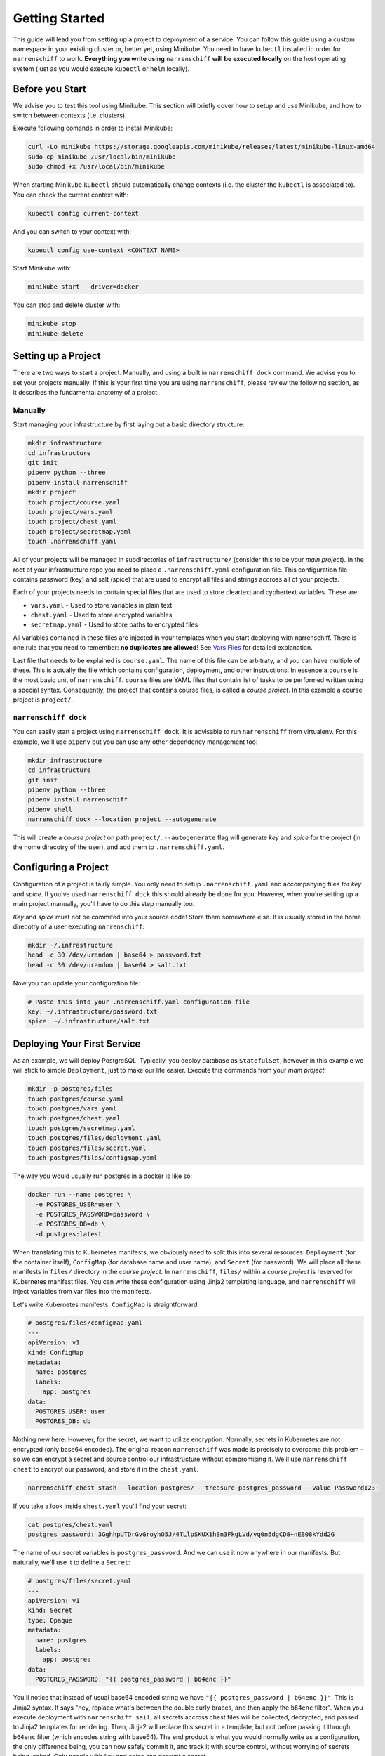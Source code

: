Getting Started
===============

This guide will lead you from setting up a project to deployment of a service. You can follow this guide using a custom namespace in your existing cluster or, better yet, using Minikube. You need to have ``kubectl`` installed in order for ``narrenschiff`` to work. **Everything you write using** ``narrenschiff`` **will be executed locally** on the host operating system (just as you would execute ``kubectl`` or ``helm`` locally).

Before you Start
----------------

We advise you to test this tool using Minikube. This section will briefly cover how to setup and use Minikube, and how to switch between contexts (i.e. clusters).

Execute following comands in order to install Minikube:

.. code-block:: sh

  curl -Lo minikube https://storage.googleapis.com/minikube/releases/latest/minikube-linux-amd64
  sudo cp minikube /usr/local/bin/minikube
  sudo chmod +x /usr/local/bin/minikube

When starting Minikube ``kubectl`` should automatically change contexts (i.e. the cluster the ``kubectl`` is associated to). You can check the current context with:

.. code-block:: sh

  kubectl config current-context

And you can switch to your context with:

.. code-block:: sh

  kubectl config use-context <CONTEXT_NAME>

Start Minikube with:

.. code-block:: sh

  minikube start --driver=docker

You can stop and delete cluster with:

.. code-block:: sh

  minikube stop
  minikube delete

Setting up a Project
--------------------

There are two ways to start a project. Manually, and using a built in ``narrenschiff dock`` command. We advise you to set your projects manually. If this is your first time you are using ``narrenschiff``, please review the following section, as it describes the fundamental anatomy of a project.

Manually
********

Start managing your infrastructure by first laying out a basic directory structure:

.. code-block:: sh

  mkdir infrastructure
  cd infrastructure
  git init
  pipenv python --three
  pipenv install narrenschiff
  mkdir project
  touch project/course.yaml
  touch project/vars.yaml
  touch project/chest.yaml
  touch project/secretmap.yaml
  touch .narrenschiff.yaml

All of your projects will be managed in subdirectories of ``infrastructure/`` (consider this to be your *main project*). In the root of your infrastructure repo you need to place a ``.narrenschiff.yaml`` configuration file. This configuration file contains password (key) and salt (spice) that are used to encrypt all files and strings accross all of your projects.

Each of your projects needs to contain special files that are used to store cleartext and cyphertext variables. These are:

* ``vars.yaml`` - Used to store variables in plain text
* ``chest.yaml`` - Used to store encrypted variables
* ``secretmap.yaml`` - Used to store paths to encrypted files

All variables contained in these files are injected in your templates when you start deploying with narrenschiff. There is one rule that you need to remember: **no duplicates are allowed**! See `Vars Files`_ for detailed explanation.

Last file that needs to be explained is ``course.yaml``. The name of this file can be arbitraty, and you can have multiple of these. This is actually the file which contains configuration, deployment, and other instructions. In essence a ``course`` is the most basic unit of ``narrenschiff``. ``course`` files are YAML files that contain list of tasks to be performed written using a special syntax. Consequently, the project that contains course files, is called a *course project*. In this example a course project is ``project/``.

``narrenschiff dock``
*********************

You can easily start a project using ``narrenschiff dock``. It is advisable to run ``narrenschiff`` from virtualenv. For this example, we'll use ``pipenv`` but you can use any other dependency management too:

.. code-block:: sh

  mkdir infrastructure
  cd infrastructure
  git init
  pipenv python --three
  pipenv install narrenschiff
  pipenv shell
  narrenschiff dock --location project --autogenerate

This will create a *course project* on path ``project/``. ``--autogenerate`` flag will generate *key* and *spice* for the project (in the home direcotry of the user), and add them to ``.narrenschiff.yaml``.

Configuring a Project
---------------------

Configuration of a project is fairly simple. You only need to setup ``.narrenschiff.yaml`` and accompanying files for *key* and *spice*. If you've used ``narrenschiff dock`` this should already be done for you. However, when you're setting up a main project manually, you'll have to do this step manually too.

*Key* and *spice* must not be commited into your source code! Store them somewhere else. It is usually stored in the home direcotry of a user executing ``narrenschiff``:

.. code-block:: sh

  mkdir ~/.infrastructure
  head -c 30 /dev/urandom | base64 > password.txt
  head -c 30 /dev/urandom | base64 > salt.txt

Now you can update your configuration file:

.. code-block:: yaml

  # Paste this into your .narrenschiff.yaml configuration file
  key: ~/.infrastructure/password.txt
  spice: ~/.infrastructure/salt.txt


Deploying Your First Service
----------------------------

As an example, we will deploy PostgreSQL. Typically, you deploy database as ``StatefulSet``, however in this example we will stick to simple ``Deployment``, just to make our life easier. Execute this commands from your *main project*:

.. code-block:: sh

  mkdir -p postgres/files
  touch postgres/course.yaml
  touch postgres/vars.yaml
  touch postgres/chest.yaml
  touch postgres/secretmap.yaml
  touch postgres/files/deployment.yaml
  touch postgres/files/secret.yaml
  touch postgres/files/configmap.yaml

The way you would usually run postgres in a docker is like so:

.. code-block:: sh

  docker run --name postgres \
    -e POSTGRES_USER=user \
    -e POSTGRES_PASSWORD=password \
    -e POSTGRES_DB=db \
    -d postgres:latest

When translating this to Kubernetes manifests, we obviously need to split this into several resources: ``Deployment`` (for the container itself), ``ConfigMap`` (for database name and user name), and ``Secret`` (for password). We will place all these manifests in ``files/`` directory in the *course project*. In ``narrenschiff``, ``files/`` within a *course project* is reserved for Kubernetes manifest files. You can write these configuration using Jinja2 templating language, and ``narrenschiff`` will inject variables from var files into the manifests.

Let's write Kubernetes manifests. ``ConfigMap`` is straightforward:

.. code-block:: yaml

  # postgres/files/configmap.yaml
  ---
  apiVersion: v1
  kind: ConfigMap
  metadata:
    name: postgres
    labels:
      app: postgres
  data:
    POSTGRES_USER: user
    POSTGRES_DB: db


Nothing new here. However, for the secret, we want to utilize encryption. Normally, secrets in Kubernetes are not encrypted (only base64 encoded). The original reason ``narrenschiff`` was made is precisely to overcome this problem - so we can encrypt a secret and source control our infrastructure without compromising it. We'll use ``narrenschiff chest`` to encrypt our password, and store it in the ``chest.yaml``.

.. code-block:: sh

  narrenschiff chest stash --location postgres/ --treasure postgres_password --value Password123!

If you take a look inside ``chest.yaml`` you'll find your secret:

.. code-block:: sh

  cat postgres/chest.yaml
  postgres_password: 3GghhpUTDrGvGroyhO5J/4TLlpSKUX1hBn3FkgLVd/vq0n6dgCD8+nEB08kYdd2G

The name of our secret variables is ``postgres_password``. And we can use it now anywhere in our manifests. But naturally, we'll use it to define a ``Secret``:

.. code-block:: yaml

  # postgres/files/secret.yaml
  ---
  apiVersion: v1
  kind: Secret
  type: Opaque
  metadata:
    name: postgres
    labels:
      app: postgres
  data:
    POSTGRES_PASSWORD: "{{ postgres_password | b64enc }}"

You'll notice that instead of usual base64 encoded string we have ``"{{ postgres_password | b64enc }}"``. This is Jinja2 syntax. It says "hey, replace what's between the double curly braces, and then apply the ``b64enc`` filter". When you execute deployment with ``narrenschiff sail``, all secrets accross chest files will be collected, decrypted, and passed to Jinja2 templates for rendering. Then, Jinja2 will replace this secret in a template, but not before passing it through ``b64enc`` filter (which encodes string with base64). The end product is what you would normally write as a configuration, the only difference being, you can now safely commit it, and track it with source control, without worrying of secrets being leaked. Only people with *key* and *spice* can decrypt a secret.

This is how it will actually look when rendered:

.. code-block:: yaml

    ---
    apiVersion: v1
    kind: Secret
    type: Opaque
    metadata:
      name: postgres
      labels:
        app: postgres
    data:
      POSTGRES_PASSWORD: "UGFzc3dvcmQxMjMhCg=="

But you really don't need to be concerned with how it looks when rendered. Finally, we'll define a ``Deployment``:

.. code-block:: yaml

  # postgres/files/deployment.yaml
  ---
  apiVersion: apps/v1
  kind: Deployment
  metadata:
    name: postgres
    labels:
      app: postgres
  spec:
    replicas: 1
    selector:
      matchLabels:
        app: postgres
    template:
      metadata:
        labels:
          app: postgres
      spec:
        containers:
        - name: postgres
          image: postgres:latest
          ports:
          - containerPort: 5432
          envFrom:
            - configMapRef:
                name: postgres
            - secretRef:
                name: postgres

For example, if you want to pin down a version of postgres, and be able to later easily update it, you can replace ``image: postgres:latest`` with ``image: "{{ postgres_docker_image }}"``, and add to your ``vars.yaml`` specifig version as: ``postgres_docker_image: "posgres:12-alpine"``.

Now, all we have to do is to deploy this to our cluster. We would usually do this like so:

.. code-block:: sh

  kubectl appyl -f secret.yaml,configmap.yaml,deployment.yaml --namespace default

However, we don't have ordinary Kubernetes manifests anymore. We're now using templated manifests. Therefore we need to write the equivalent command using Narrenschiff. Open ``course.yaml`` and write the following:

.. code-block:: yaml

  # postgres/course.yaml
  - name: Deploy postgres
    kubectl:
      command: apply
      args:
        filename:
          - secret.yaml
          - configmap.yaml
          - deployment.yaml
        namespace: "default"

In Narrenschiff, this is called a *taks*, and *course* is a collection of tasks.

Now, all you have to do is to deploy this to our cluster. Or, in other words, set a course and sail this crazy ship:

.. code-block:: sh

  narrenschiff sail --follow-course postgres/course.yaml

The output should be similar to this:

.. code-block:: sh

  * [ 2020-07-17 19:33:27.852325 ] * [ Deploy postgres ] ***************

  secret/postgres created
  configmap/postgres created
  deployment.apps/postgres created

.. _`Vars Files`: vars_files.html
